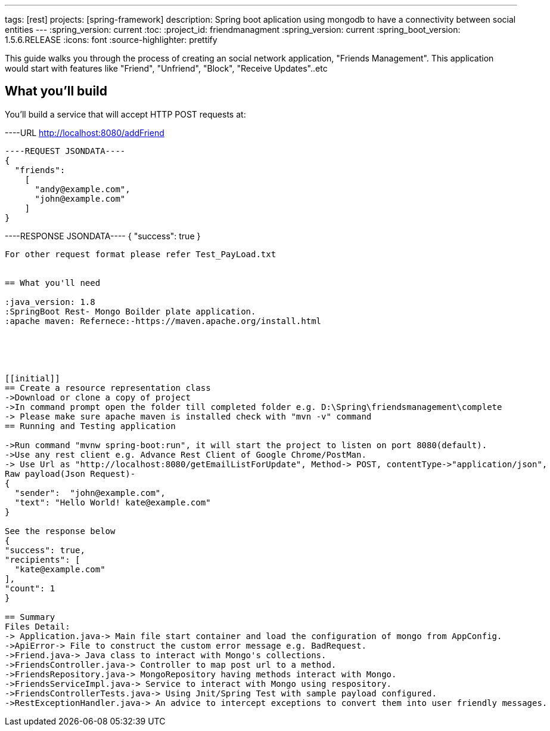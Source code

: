 ---
tags: [rest]
projects: [spring-framework]
description: Spring boot aplication using mongodb to have a connectivity between social entities
---
:spring_version: current
:toc:
:project_id: friendmanagment
:spring_version: current
:spring_boot_version: 1.5.6.RELEASE
:icons: font
:source-highlighter: prettify

This guide walks you through the process of creating an social network application, "Friends Management". This application would start with features
like "Friend", "Unfriend", "Block", "Receive Updates"..etc

== What you'll build

You'll build a service that will accept HTTP POST requests at:

----URL
http://localhost:8080/addFriend
----

----REQUEST JSONDATA----
{
  "friends":
    [
      "andy@example.com",
      "john@example.com"
    ]
}
----

----RESPONSE JSONDATA----
{
  "success": true
}
----

For other request format please refer Test_PayLoad.txt


== What you'll need

:java_version: 1.8
:SpringBoot Rest- Mongo Boilder plate application.
:apache maven: Refernece:-https://maven.apache.org/install.html





[[initial]]
== Create a resource representation class
->Download or clone a copy of project
->In command prompt open the folder till completed folder e.g. D:\Spring\friendsmanagement\complete
-> Please make sure apache maven is installed check with "mvn -v" command
== Running and Testing application

->Run command "mvnw spring-boot:run", it will start the project to listen on port 8080(default).
->Use any rest client e.g. Advance Rest Client of Google Chrome/PostMan.
-> Use Url as "http://localhost:8080/getEmailListForUpdate", Method-> POST, contentType->"application/json",
Raw payload(Json Request)- 
{
  "sender":  "john@example.com",
  "text": "Hello World! kate@example.com"
}

See the response below
{
"success": true,
"recipients": [
  "kate@example.com"
],
"count": 1
}

== Summary
Files Detail:
-> Application.java-> Main file start container and load the configuration of mongo from AppConfig.
->ApiError-> File to construct the custom error message e.g. BadRequest.
->Friend.java-> Java class to interact with Mongo's collections.
->FriendsController.java-> Controller to map post url to a method.
->FriendsRepository.java-> MongoRepository having methods interact with Mongo.
->FriendsServiceImpl.java-> Service to interact with Mongo using respository.
->FriendsControllerTests.java-> Using Jnit/Spring Test with sample payload configured.
->RestExceptionHandler.java-> An advice to intercept exceptions to convert them into user friendly messages.

